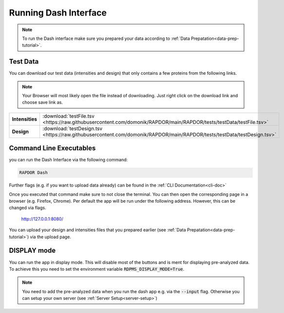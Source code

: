 .. _running-dash-tutorial:

Running Dash Interface
######################

.. note::
    To run the Dash interface make sure you prepared your data according to :ref:`Data Prepatation<data-prep-tutorial>`.


Test Data
---------

You can download our test data (intensities and design) that only contains a few proteins from the following links.

.. note::

    Your Browser will most likely open the file instead of downloading. Just right click on the download link and choose
    save link as.


.. rst-class:: right-align-right-col
.. list-table::
    :widths: 50 50
    :header-rows: 0

    * - **Intensities**
      - :download:`testFile.tsv <https://raw.githubusercontent.com/domonik/RAPDOR/main/RAPDOR/tests/testData/testFile.tsv>`
    * - **Design**
      - :download:`testDesign.tsv <https://raw.githubusercontent.com/domonik/RAPDOR/main/RAPDOR/tests/testData/testDesign.tsv>`


Command Line Executables
------------------------

you can run the Dash Interface via the following command:

.. code-block:: bash

    RAPDOR Dash


Further flags (e.g. if you want to upload data already) can be found in the :ref:`CLI Documentation<cli-doc>`

Once you executed that command make sure to not close the terminal.
You can then open the corresponding page in a browser (e.g. Firefox, Chrome).
Per default the app will be run under the following address. However, this can be changed via flags.

    `http://127.0.0.1:8080/ <http://127.0.0.1:8080/>`_

You can upload your design and intensities files that you prepared earlier
(see :ref:`Data Prepatation<data-prep-tutorial>`) via the upload page.


DISPLAY mode
------------

You can run the app in display mode. This will disable most of the buttons and is ment for displaying pre-analyzed data.
To achieve this you need to set the environment variable :code:`RDPMS_DISPLAY_MODE=True`.

.. note::

    You need to add the pre-analyzed data when you run the dash app e.g. via the :code:`--input` flag.
    Otherwise you can setup your own server (see :ref:`Server Setup<server-setup>`)



